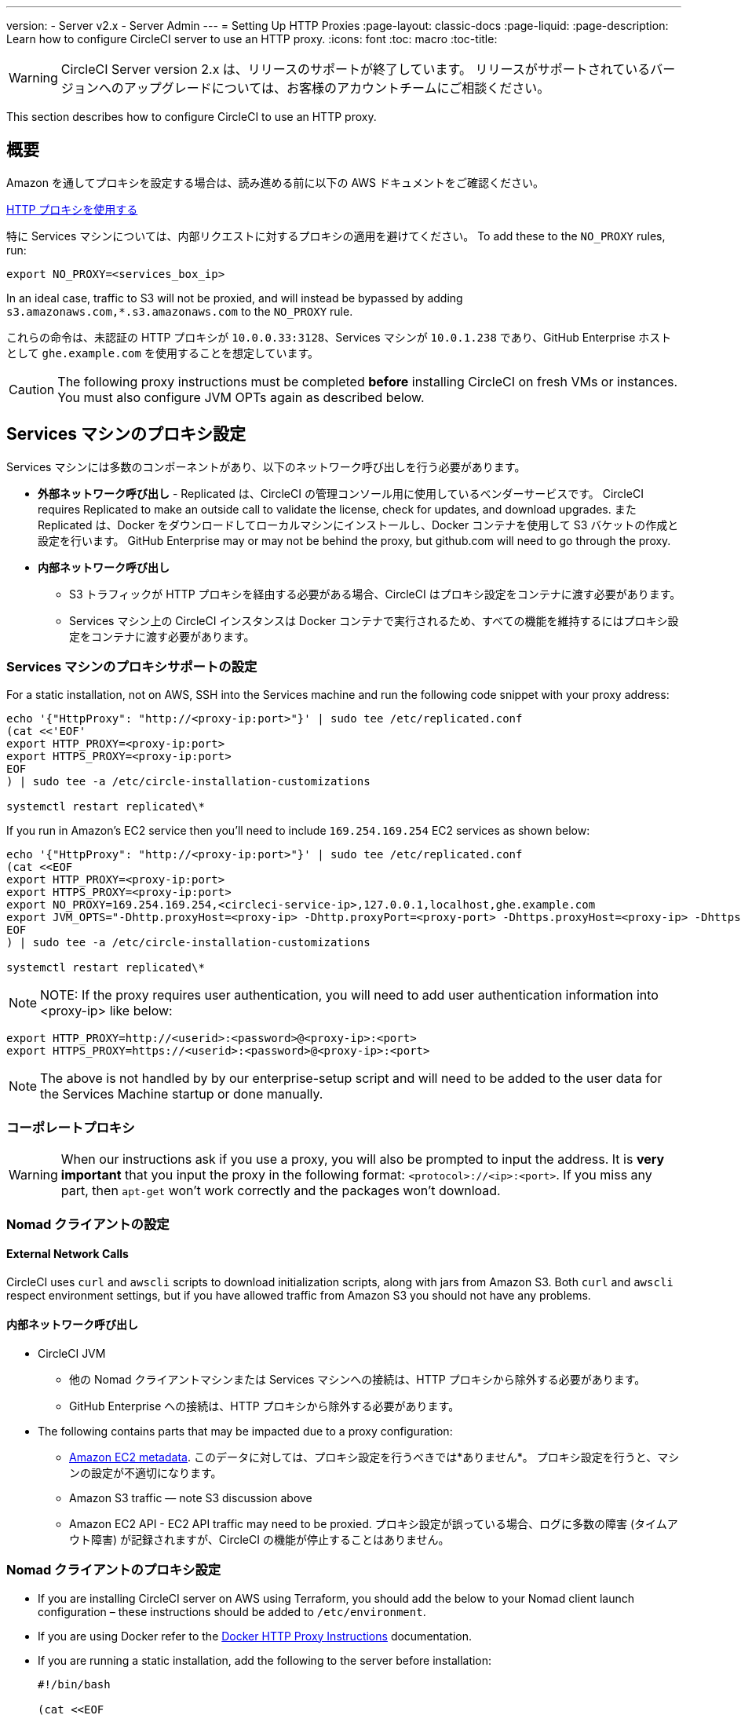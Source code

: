---
version:
- Server v2.x
- Server Admin
---
= Setting Up HTTP Proxies
:page-layout: classic-docs
:page-liquid:
:page-description: Learn how to configure CircleCI server to use an HTTP proxy.
:icons: font
:toc: macro
:toc-title:

WARNING: CircleCI Server version 2.x は、リリースのサポートが終了しています。 リリースがサポートされているバージョンへのアップグレードについては、お客様のアカウントチームにご相談ください。

This section describes how to configure CircleCI to use an HTTP proxy.

toc::[]

== 概要

Amazon を通してプロキシを設定する場合は、読み進める前に以下の AWS ドキュメントをご確認ください。

https://docs.aws.amazon.com/cli/latest/userguide/cli-configure-proxy.html#cli-configure-proxy-ec2[HTTP プロキシを使用する]

特に Services マシンについては、内部リクエストに対するプロキシの適用を避けてください。 To add these to the `NO_PROXY` rules, run:

```bash
export NO_PROXY=<services_box_ip>
```

In an ideal case, traffic to S3 will not be proxied, and will instead be bypassed by adding `s3.amazonaws.com,*.s3.amazonaws.com` to the `NO_PROXY` rule.

これらの命令は、未認証の HTTP プロキシが `10.0.0.33:3128`、Services マシンが `10.0.1.238` であり、GitHub Enterprise ホストとして `ghe.example.com` を使用することを想定しています。

CAUTION: The following proxy instructions must be completed **before** installing CircleCI on fresh VMs or instances. You must also configure JVM OPTs again as described below.

== Services マシンのプロキシ設定

Services マシンには多数のコンポーネントがあり、以下のネットワーク呼び出しを行う必要があります。

* *外部ネットワーク呼び出し* - Replicated は、CircleCI の管理コンソール用に使用しているベンダーサービスです。 CircleCI requires Replicated to make an outside call to validate the license, check for updates, and download upgrades. また Replicated は、Docker をダウンロードしてローカルマシンにインストールし、Docker コンテナを使用して S3 バケットの作成と設定を行います。 GitHub Enterprise may or may not be behind the proxy, but github.com will need to go through the proxy.
* **内部ネットワーク呼び出し**
** S3 トラフィックが HTTP プロキシを経由する必要がある場合、CircleCI はプロキシ設定をコンテナに渡す必要があります。
** Services マシン上の CircleCI インスタンスは Docker コンテナで実行されるため、すべての機能を維持するにはプロキシ設定をコンテナに渡す必要があります。

=== Services マシンのプロキシサポートの設定

For a static installation, not on AWS, SSH into the Services machine and run the following code snippet with your proxy address:

```bash
echo '{"HttpProxy": "http://<proxy-ip:port>"}' | sudo tee /etc/replicated.conf
(cat <<'EOF'
export HTTP_PROXY=<proxy-ip:port>
export HTTPS_PROXY=<proxy-ip:port>
EOF
) | sudo tee -a /etc/circle-installation-customizations

systemctl restart replicated\*
```

If you run in Amazon's EC2 service then you'll need to include `169.254.169.254` EC2 services as shown below:

```bash
echo '{"HttpProxy": "http://<proxy-ip:port>"}' | sudo tee /etc/replicated.conf
(cat <<EOF
export HTTP_PROXY=<proxy-ip:port>
export HTTPS_PROXY=<proxy-ip:port>
export NO_PROXY=169.254.169.254,<circleci-service-ip>,127.0.0.1,localhost,ghe.example.com
export JVM_OPTS="-Dhttp.proxyHost=<proxy-ip> -Dhttp.proxyPort=<proxy-port> -Dhttps.proxyHost=<proxy-ip> -Dhttps.proxyPort=<proxy-port> -Dhttp.nonProxyHosts=169.254.169.254|<circleci-service-ip>|127.0.0.1|localhost|ghe.example.com"
EOF
) | sudo tee -a /etc/circle-installation-customizations

systemctl restart replicated\*
```

NOTE: NOTE: If the proxy requires user authentication, you will need to add user authentication information into <proxy-ip> like below:

```bash
export HTTP_PROXY=http://<userid>:<password>@<proxy-ip>:<port>
export HTTPS_PROXY=https://<userid>:<password>@<proxy-ip>:<port>
```

NOTE: The above is not handled by by our enterprise-setup script and will need to be added to the user data for the Services Machine startup or done manually.

// not quite clear what is meant by this note... what's user data in this context?
// If the customer wants to apply the above setting automatically, they need to add them into ServiceBox's user data.
//  User data is a script, and the metadata of the EC2 instances, which is executed at lunchtime of an EC2 instance.
// https://docs.aws.amazon.com/AWSEC2/latest/UserGuide/user-data.html#user-data-shell-scripts
// https://github.com/circleci/enterprise-setup/blob/master/templates/services_user_data.tpl

<<<
=== コーポレートプロキシ

WARNING: When our instructions ask if you use a proxy, you will also be prompted to input the address. It is **very important** that you input the proxy in the following format: `<protocol>://<ip>:<port>`. If you miss any part, then `apt-get` won't work correctly and the packages won't download.

=== Nomad クライアントの設定

==== External Network Calls

CircleCI uses `curl`  and `awscli` scripts to download initialization scripts, along with jars from Amazon S3. Both `curl` and `awscli` respect environment settings, but if you have allowed traffic from Amazon S3 you should not have any problems.

==== 内部ネットワーク呼び出し

* CircleCI JVM
** 他の Nomad クライアントマシンまたは Services マシンへの接続は、HTTP プロキシから除外する必要があります。
** GitHub Enterprise への接続は、HTTP プロキシから除外する必要があります。

* The following contains parts that may be impacted due to a proxy configuration:
** http://docs.aws.amazon.com/AWSEC2/latest/UserGuide/ec2-instance-metadata.html[Amazon EC2 metadata]. このデータに対しては、プロキシ設定を行うべきでは*ありません*。  プロキシ設定を行うと、マシンの設定が不適切になります。
** Amazon S3 traffic — note S3 discussion above
** Amazon EC2 API - EC2 API traffic may need to be proxied.  プロキシ設定が誤っている場合、ログに多数の障害 (タイムアウト障害) が記録されますが、CircleCI の機能が停止することはありません。

=== Nomad クライアントのプロキシ設定

* If you are installing CircleCI server on AWS using Terraform, you should add the below to your Nomad client launch configuration – these instructions should be added to `/etc/environment`.
* If you are using Docker refer to the https://docs.docker.com/engine/admin/systemd/#/http-proxy[Docker HTTP Proxy Instructions] documentation.
* If you are running a static installation, add the following to the server before installation:
+

```bash
#!/bin/bash

(cat <<EOF
HTTP_PROXY=<proxy-ip:port>
HTTPS_PROXY=<proxy-ip:port>
NO_PROXY=169.254.169.254,<circleci-service-ip>,127.0.0.1,localhost,ghe.example.com
JVM_OPTS="-Dhttp.proxyHost=<ip> -Dhttp.proxyPort=<port> -Dhttps.proxyHost=<proxy-ip> -Dhttps.proxyPort=3128 -Dhttp.nonProxyHosts=169.254.169.254|<circleci-service-ip>|127.0.0.1|localhost|ghe.example.com"
EOF) | sudo tee -a /etc/environment

set -a
. /etc/environment
```
+
If your containers need to use a proxy server you will need to set the following schedulerer environment variables: `DOCKER_HTTP_PROXY`, `DOCKER_HTTPS_PROXY`, `NO_PROXY`, corresponding to those listed in https://docs.docker.com/network/proxy/[the Docker instructions]. This will ensure your containers have outbound/proxy access. For more information on creating configuration overrides, see the <<customizations#service-configuration-overrides, Customizations Guide>>.

=== トラブルシューティング

==== Can't access the Management Console
If you cannot access the CircleCI Management Console, but the Services machine seems to be running, try to SSH tunnel into the machine by running the following, substituting your proxy address and the IP address of your Services machine:

```bash
ssh -L 8800:<address you want to proxy through>:8800 ubuntu@<ip_of_services_machine>
```

==== REPL time out
If you experience a timeout when connecting to the REPL, you will need to allow access, through your corporate proxy, to the domains of any Clojure library repositories that are required to download dependencies for running the REPL.
```bash
sudo su
docker exec -it frontend /bin/bash
lein repl :connect 6005
```

Refer to the error output for guidance on which repositories need to be granted access. The list will be different for each corporate proxy, but following is an example list:

- repo1.maven.org
- build.clojure.org
- clojars.org
- repo.clojars.org

== データの永続化
Contact  https://support.circleci.com/hc/en-us[CircleCI Support] to discuss externalizing services for data persistence.
// Refer to the "Adding External Services to CircleCI Server v2.17" document for instructions to configure your installation for data persistence.

// <!--but this is an internal doc... should this say 'contact support for guidance on configuring for data persistance?-->

